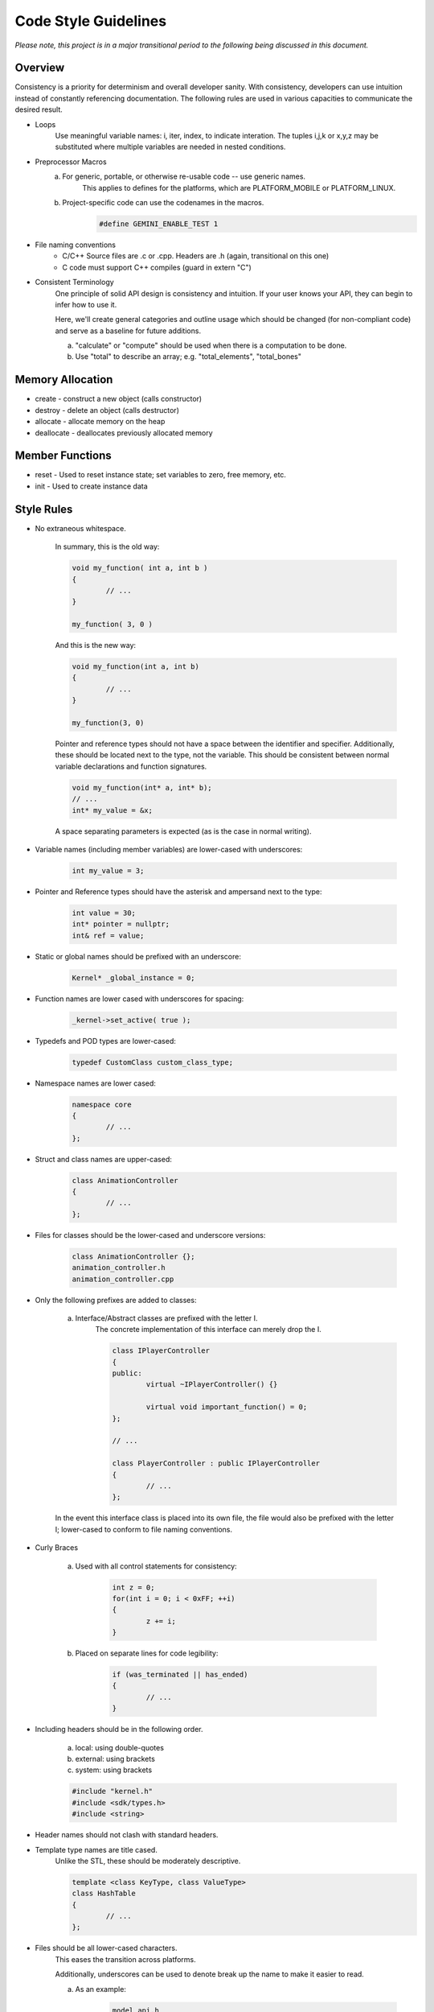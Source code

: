 Code Style Guidelines
------------------

*Please note, this project is in a major transitional period to the following
being discussed in this document.*

---------
Overview
---------

Consistency is a priority for determinism and overall developer sanity.
With consistency, developers can use intuition instead of constantly
referencing documentation. The following rules are used in various capacities
to communicate the desired result.

- Loops
	Use meaningful variable names: i, iter, index, to indicate interation.	
	The tuples i,j,k or x,y,z may be substituted where multiple variables are needed in nested conditions.

- Preprocessor Macros
	a) For generic, portable, or otherwise re-usable code -- use generic names.
		This applies to defines for the platforms, which are PLATFORM_MOBILE or PLATFORM_LINUX.

	b) Project-specific code can use the codenames in the macros.
		.. code-block:: c

			#define GEMINI_ENABLE_TEST 1

- File naming conventions
	* C/C++ Source files are .c or .cpp. Headers are .h (again, transitional on this one)
	* C code must support C++ compiles (guard in extern "C")

- Consistent Terminology
	One principle of solid API design is consistency and intuition. If your user knows your API, they can begin to infer how to use it.

	Here, we'll create general categories and outline usage which should be changed (for non-compliant code) and serve as a baseline for future additions.

	a) "calculate" or "compute" should be used when there is a computation to be done.
	b) Use "total" to describe an array; e.g. "total_elements", "total_bones"


------------------
Memory Allocation
------------------

- create - construct a new object (calls constructor)
- destroy - delete an object (calls destructor)
- allocate - allocate memory on the heap
- deallocate - deallocates previously allocated memory

-----------------
Member Functions
-----------------

- reset - Used to reset instance state; set variables to zero, free memory, etc.
- init - Used to create instance data


------------
Style Rules
------------

- No extraneous whitespace.

	In summary, this is the old way:

	.. code-block:: c

		void my_function( int a, int b )
		{
			// ...
		}

		my_function( 3, 0 )
	

	And this is the new way:

	.. code-block:: c
	
		void my_function(int a, int b)
		{
			// ...
		}

		my_function(3, 0)
	
	Pointer and reference types should not have a space between the identifier and specifier.
	Additionally, these should be located next to the type, not the variable.
	This should be consistent between normal variable declarations and function signatures.

	.. code-block:: c
		
		void my_function(int* a, int* b);
		// ...
		int* my_value = &x;

	A space separating parameters is expected (as is the case in normal writing).


- Variable names (including member variables) are lower-cased with underscores: 

	.. code-block:: c

		int my_value = 3;


- Pointer and Reference types should have the asterisk and ampersand next to the type:

	.. code-block:: c

		int value = 30;
		int* pointer = nullptr;
		int& ref = value;


- Static or global names should be prefixed with an underscore:

	.. code-block:: c

		Kernel* _global_instance = 0;


- Function names are lower cased with underscores for spacing:

	.. code-block:: c

		_kernel->set_active( true );


- Typedefs and POD types are lower-cased:

	.. code-block:: c++

		typedef CustomClass custom_class_type;


- Namespace names are lower cased:

	.. code-block:: c++

		namespace core 
		{
			// ...
		};


- Struct and class names are upper-cased:

	.. code-block:: c++

		class AnimationController 
		{
			// ...
		};


- Files for classes should be the lower-cased and underscore versions:

	.. code-block:: c++

		class AnimationController {};
		animation_controller.h
		animation_controller.cpp


- Only the following prefixes are added to classes:

	a) Interface/Abstract classes are prefixed with the letter I.
		The concrete implementation of this interface can merely drop the I.

		.. code-block:: c

			class IPlayerController
			{
			public:
				virtual ~IPlayerController() {}

				virtual void important_function() = 0;
			};

			// ...

			class PlayerController : public IPlayerController
			{
				// ...
			};

	In the event this interface class is placed into its own file,
	the file would also be prefixed with the letter I; lower-cased
	to conform to file naming conventions.

- Curly Braces

	a) Used with all control statements for consistency:

		.. code-block:: c

			int z = 0;
			for(int i = 0; i < 0xFF; ++i)
			{
				z += i;
			}

	b) Placed on separate lines for code legibility:

		.. code-block:: c

			if (was_terminated || has_ended)
			{
				// ...
			}

- Including headers should be in the following order.

	a) local: using double-quotes
	b) external: using brackets
	c) system: using brackets

	.. code-block:: c

		#include "kernel.h"
		#include <sdk/types.h>
		#include <string>

- Header names should not clash with standard headers.

- Template type names are title cased. 
	Unlike the STL, these should be moderately descriptive.

	.. code-block:: c++

		template <class KeyType, class ValueType>
		class HashTable
		{
			// ...
		};

- Files should be all lower-cased characters.
	This eases the transition across platforms.

	Additionally, underscores can be used to denote break up the name
	to make it easier to read.

	a) As an example:

		.. code-block:: c

			model_api.h
			iplayercontroller.h
			physics_interface.h

- Newlines at the end of header files (C++98 compliance).
	This is a good habit, even though C++11 standards have removed this
	restriction; it's useful when programming C.